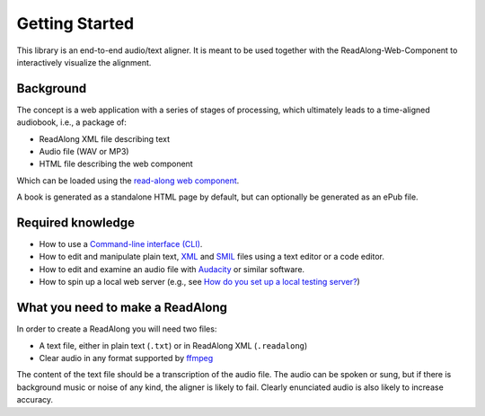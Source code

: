 .. start:

Getting Started
================

This library is an end-to-end audio/text aligner. It is meant to be used
together with the ReadAlong-Web-Component to interactively visualize the
alignment.

Background
----------

The concept is a web application with a series of stages of processing,
which ultimately leads to a time-aligned audiobook, i.e., a package of:

-  ReadAlong XML file describing text
-  Audio file (WAV or MP3)
-  HTML file describing the web component

Which can be loaded using the `read-along web
component <https://github.com/roedoejet/ReadAlong-Web-Component>`__.

A book is generated as a standalone HTML page by default, but can
optionally be generated as an ePub file.

Required knowledge
------------------

-  How to use a `Command-line interface (CLI) <https://en.wikipedia.org/wiki/Command-line_interface>`__.
-  How to edit and manipulate plain text, `XML <https://www.w3.org/standards/xml/core>`__ and `SMIL <https://www.w3.org/TR/smil/>`__ files using a text editor or a code editor.
-  How to edit and examine an audio file with `Audacity <https://www.audacityteam.org/>`__ or similar software.
-  How to spin up a local web server (e.g., see `How do you set up a local testing server? <https://developer.mozilla.org/en-US/docs/Learn/Common_questions/set_up_a_local_testing_server>`__)

What you need to make a ReadAlong
---------------------------------

In order to create a ReadAlong you will need two files:

- A text file, either in plain text (``.txt``) or in ReadAlong XML (``.readalong``)
- Clear audio in any format supported by `ffmpeg <https://ffmpeg.org/ffmpeg-formats.html>`__

The content of the text file should be a transcription of the audio
file. The audio can be spoken or sung, but if there is background music
or noise of any kind, the aligner is likely to fail. Clearly enunciated
audio is also likely to increase accuracy.
